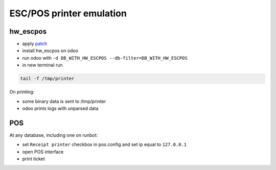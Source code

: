 ===========================
 ESC/POS printer emulation
===========================


hw_escpos
---------

* apply `patch <https://raw.githubusercontent.com/it-projects-llc/odoo-development/master/docs/dev/debug/hw_escpos.patch>`__

* install hw_escpos on odoo

* run odoo with ``-d DB_WITH_HW_ESCPOS --db-filter=DB_WITH_HW_ESCPOS``

* in new terminal run

.. code-block:: shell

    tail -f /tmp/printer

On printing:

* some binary data is sent to /tmp/printer
* odoo prints logs with unparsed data

POS
---
At any database, including one on runbot:

* set ``Receipt printer`` checkbox in pos.config and set ip equal to ``127.0.0.1``

* open POS interface 

* print ticket


